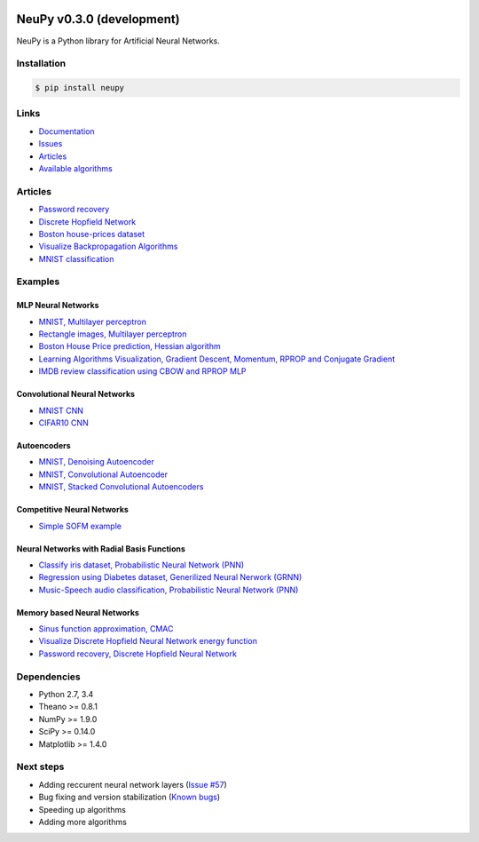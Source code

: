 |Travis|_

.. |Travis| image:: https://api.travis-ci.org/itdxer/neupy.png?branch=master
.. _Travis: https://travis-ci.org/itdxer/neupy

.. |Coveralls| image:: https://coveralls.io/repos/github/itdxer/neupy/badge.svg?branch=master
.. _Coveralls: https://coveralls.io/github/itdxer/neupy?branch=master

NeuPy v0.3.0 (development)
==========================

NeuPy is a Python library for Artificial Neural Networks.

.. image:: site/_static/img/mnist-solution-code.png
    :width: 80%
    :align: center

Installation
------------

.. code-block:: bash

    $ pip install neupy

Links
-----

* `Documentation <http://neupy.com>`_
* `Issues <https://github.com/itdxer/neupy/issues>`_
* `Articles <http://neupy.com/archive.html>`_
* `Available algorithms <http://neupy.com/docs/algorithms.html>`_

Articles
--------

* `Password recovery <http://neupy.com/2015/09/21/password_recovery.html>`_
* `Discrete Hopfield Network <http://neupy.com/2015/09/20/discrete_hopfield_network.html>`_
* `Boston house-prices dataset <http://neupy.com/2015/07/04/boston_house_prices_dataset.html>`_
* `Visualize Backpropagation Algorithms <http://neupy.com/2015/07/04/visualize_backpropagation_algorithms.html>`_
* `MNIST classification <http://neupy.com/docs/quickstart.html#mnist-classification>`_

Examples
--------

MLP Neural Networks
~~~~~~~~~~~~~~~~~~~

* `MNIST, Multilayer perceptron <examples/mlp/mnist_mlp.py>`_
* `Rectangle images, Multilayer perceptron <examples/mlp/rectangles_mlp.py>`_
* `Boston House Price prediction, Hessian algorithm <examples/mlp/boston_price_prediction.py>`_
* `Learning Algorithms Visualization, Gradient Descent, Momentum, RPROP and Conjugate Gradient <examples/mlp/gd_algorithms_visualization.py>`_
* `IMDB review classification using CBOW and RPROP MLP <examples/mlp/imdb_review_classification>`_

Convolutional Neural Networks
~~~~~~~~~~~~~~~~~~~~~~~~~~~~~~

* `MNIST CNN <examples/cnn/mnist_cnn.py>`_
* `CIFAR10 CNN <examples/cnn/cifar10_cnn.py>`_

Autoencoders
~~~~~~~~~~~~

* `MNIST, Denoising Autoencoder <examples/autoencoder/denoising_autoencoder.py>`_
* `MNIST, Convolutional Autoencoder <examples/autoencoder/conv_autoencoder.py>`_
* `MNIST, Stacked Convolutional Autoencoders <examples/autoencoder/stacked_conv_autoencoders.py>`_

Competitive Neural Networks
~~~~~~~~~~~~~~~~~~~~~~~~~~~

* `Simple SOFM example <examples/competitive/sofm_basic.py>`_

Neural Networks with Radial Basis Functions
~~~~~~~~~~~~~~~~~~~~~~~~~~~~~~~~~~~~~~~~~~~

* `Classify iris dataset, Probabilistic Neural Network (PNN) <examples/rbfn/pnn_iris.py>`_
* `Regression using Diabetes dataset, Generilized Neural Nerwork (GRNN) <examples/rbfn/grnn_params_selection.py>`_
* `Music-Speech audio classification, Probabilistic Neural Network (PNN) <examples/rbfn/music_speech>`_

Memory based Neural Networks
~~~~~~~~~~~~~~~~~~~~~~~~~~~~

* `Sinus function approximation, CMAC <examples/memory/cmac_basic.py>`_
* `Visualize Discrete Hopfield Neural Network energy function <examples/memory/dhn_energy_func.py>`_
* `Password recovery, Discrete Hopfield Neural Network <examples/memory/password_recovery.py>`_

Dependencies
------------

* Python 2.7, 3.4
* Theano >= 0.8.1
* NumPy >= 1.9.0
* SciPy >= 0.14.0
* Matplotlib >= 1.4.0

Next steps
----------

* Adding reccurent neural network layers (`Issue #57 <https://github.com/itdxer/neupy/issues/57>`_)
* Bug fixing and version stabilization  (`Known bugs <https://github.com/itdxer/neupy/issues?q=is%3Aissue+is%3Aopen+label%3Abug>`_)
* Speeding up algorithms
* Adding more algorithms
